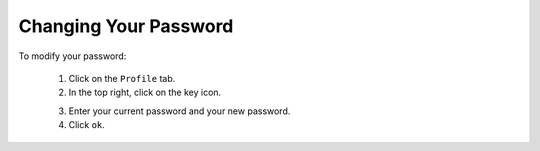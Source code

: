 .. Copyright 2017 FUJITSU LIMITED

.. _account-change-password:

Changing Your Password
----------------------

To modify your password:

	1. Click on the ``Profile`` tab.
	2. In the top right, click on the key icon.

	.. image:: /images/password-modify.png

	3. Enter your current password and your new password.
	4. Click ``ok``.
